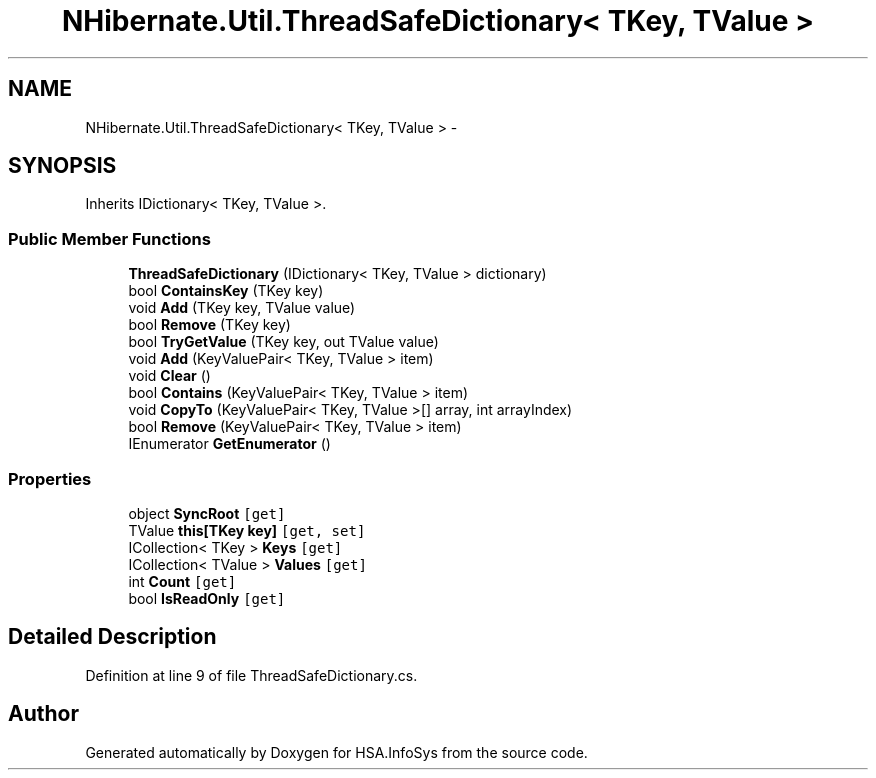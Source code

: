 .TH "NHibernate.Util.ThreadSafeDictionary< TKey, TValue >" 3 "Fri Jul 5 2013" "Version 1.0" "HSA.InfoSys" \" -*- nroff -*-
.ad l
.nh
.SH NAME
NHibernate.Util.ThreadSafeDictionary< TKey, TValue > \- 
.SH SYNOPSIS
.br
.PP
.PP
Inherits IDictionary< TKey, TValue >\&.
.SS "Public Member Functions"

.in +1c
.ti -1c
.RI "\fBThreadSafeDictionary\fP (IDictionary< TKey, TValue > dictionary)"
.br
.ti -1c
.RI "bool \fBContainsKey\fP (TKey key)"
.br
.ti -1c
.RI "void \fBAdd\fP (TKey key, TValue value)"
.br
.ti -1c
.RI "bool \fBRemove\fP (TKey key)"
.br
.ti -1c
.RI "bool \fBTryGetValue\fP (TKey key, out TValue value)"
.br
.ti -1c
.RI "void \fBAdd\fP (KeyValuePair< TKey, TValue > item)"
.br
.ti -1c
.RI "void \fBClear\fP ()"
.br
.ti -1c
.RI "bool \fBContains\fP (KeyValuePair< TKey, TValue > item)"
.br
.ti -1c
.RI "void \fBCopyTo\fP (KeyValuePair< TKey, TValue >[] array, int arrayIndex)"
.br
.ti -1c
.RI "bool \fBRemove\fP (KeyValuePair< TKey, TValue > item)"
.br
.ti -1c
.RI "IEnumerator \fBGetEnumerator\fP ()"
.br
.in -1c
.SS "Properties"

.in +1c
.ti -1c
.RI "object \fBSyncRoot\fP\fC [get]\fP"
.br
.ti -1c
.RI "TValue \fBthis[TKey key]\fP\fC [get, set]\fP"
.br
.ti -1c
.RI "ICollection< TKey > \fBKeys\fP\fC [get]\fP"
.br
.ti -1c
.RI "ICollection< TValue > \fBValues\fP\fC [get]\fP"
.br
.ti -1c
.RI "int \fBCount\fP\fC [get]\fP"
.br
.ti -1c
.RI "bool \fBIsReadOnly\fP\fC [get]\fP"
.br
.in -1c
.SH "Detailed Description"
.PP 
Definition at line 9 of file ThreadSafeDictionary\&.cs\&.

.SH "Author"
.PP 
Generated automatically by Doxygen for HSA\&.InfoSys from the source code\&.
